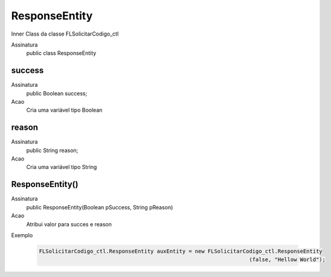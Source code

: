 ##########      
ResponseEntity
##########

Inner Class da classe FLSolicitarCodigo_ctl

Assinatura
    public class ResponseEntity
      
success
---------------
Assinatura
    public Boolean success;
Acao
    Cria uma variável tipo Boolean
      
reason
---------------
Assinatura
    public String reason;
Acao
    Cria uma variável tipo String
      
ResponseEntity()
---------------
Assinatura
    public ResponseEntity(Boolean pSuccess, String pReason)
Acao
    Atribui valor para succes e reason
Exemplo

   .. code-block:: apex

      FLSolicitarCodigo_ctl.ResponseEntity auxEntity = new FLSolicitarCodigo_ctl.ResponseEntity
                                                                        (false, "Hellow World");
